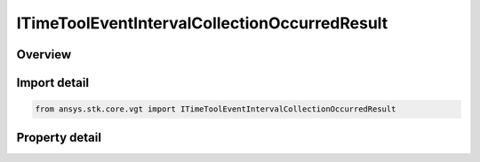 ITimeToolEventIntervalCollectionOccurredResult
==============================================

.. py:class:: ITimeToolEventIntervalCollectionOccurredResult

   object
   
   Contains the results returned with IAgCrdnEventIntervalCollection.Occurred method.

.. py:currentmodule:: ansys.stk.core.vgt

Overview
--------

.. tab-set::

    .. tab-item:: Properties
        
        .. list-table::
            :header-rows: 0
            :widths: auto

            * - :py:meth:`~is_valid`
            * - :py:meth:`~index`


Import detail
-------------

.. code-block:: python

    from ansys.stk.core.vgt import ITimeToolEventIntervalCollectionOccurredResult


Property detail
---------------

.. py:property:: is_valid
    :canonical: ansys.stk.core.vgt.ITimeToolEventIntervalCollectionOccurredResult.is_valid
    :type: bool

    Indicates whether the result object is valid.

.. py:property:: index
    :canonical: ansys.stk.core.vgt.ITimeToolEventIntervalCollectionOccurredResult.index
    :type: int

    Index of an interval in the collection.


